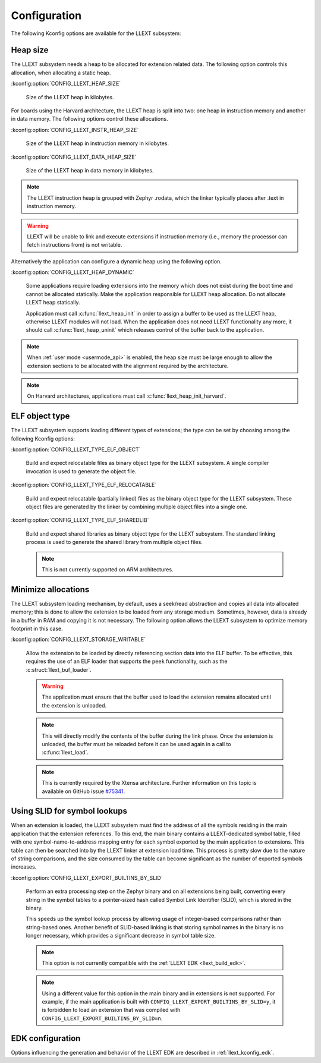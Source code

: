 Configuration
#############

The following Kconfig options are available for the LLEXT subsystem:

.. _llext_kconfig_heap:

Heap size
----------

The LLEXT subsystem needs a heap to be allocated for extension related data.
The following option controls this allocation, when allocating a static heap.

:kconfig:option:`CONFIG_LLEXT_HEAP_SIZE`

        Size of the LLEXT heap in kilobytes.

For boards using the Harvard architecture, the LLEXT heap is split into two:
one heap in instruction memory and another in data memory. The following options
control these allocations.

:kconfig:option:`CONFIG_LLEXT_INSTR_HEAP_SIZE`

        Size of the LLEXT heap in instruction memory in kilobytes.

:kconfig:option:`CONFIG_LLEXT_DATA_HEAP_SIZE`

        Size of the LLEXT heap in data memory in kilobytes.

.. note::
   The LLEXT instruction heap is grouped with Zephyr .rodata, which the linker
   typically places after .text in instruction memory.

.. warning::
   LLEXT will be unable to link and execute extensions if instruction memory
   (i.e., memory the processor can fetch instructions from) is not writable.

Alternatively the application can configure a dynamic heap using the following
option.

:kconfig:option:`CONFIG_LLEXT_HEAP_DYNAMIC`

        Some applications require loading extensions into the memory which does
        not exist during the boot time and cannot be allocated statically. Make
        the application responsible for LLEXT heap allocation. Do not allocate
        LLEXT heap statically.

        Application must call :c:func:`llext_heap_init` in order to assign a
        buffer to be used as the LLEXT heap, otherwise LLEXT modules will not
        load. When the application does not need LLEXT functionality any more,
        it should call :c:func:`llext_heap_uninit` which releases control of
        the buffer back to the application.

.. note::

   When :ref:`user mode <usermode_api>` is enabled, the heap size must be
   large enough to allow the extension sections to be allocated with the
   alignment required by the architecture.

.. note::
   On Harvard architectures, applications must call
   :c:func:`llext_heap_init_harvard`.

.. _llext_kconfig_type:

ELF object type
---------------

The LLEXT subsystem supports loading different types of extensions; the type
can be set by choosing among the following Kconfig options:

:kconfig:option:`CONFIG_LLEXT_TYPE_ELF_OBJECT`

        Build and expect relocatable files as binary object type for the LLEXT
        subsystem. A single compiler invocation is used to generate the object
        file.

:kconfig:option:`CONFIG_LLEXT_TYPE_ELF_RELOCATABLE`

        Build and expect relocatable (partially linked) files as the binary
        object type for the LLEXT subsystem. These object files are generated
        by the linker by combining multiple object files into a single one.

:kconfig:option:`CONFIG_LLEXT_TYPE_ELF_SHAREDLIB`

        Build and expect shared libraries as binary object type for the LLEXT
        subsystem. The standard linking process is used to generate the shared
        library from multiple object files.

        .. note::

           This is not currently supported on ARM architectures.

.. _llext_kconfig_storage:

Minimize allocations
--------------------

The LLEXT subsystem loading mechanism, by default, uses a seek/read abstraction
and copies all data into allocated memory; this is done to allow the extension
to be loaded from any storage medium. Sometimes, however, data is already in a
buffer in RAM and copying it is not necessary. The following option allows the
LLEXT subsystem to optimize memory footprint in this case.

:kconfig:option:`CONFIG_LLEXT_STORAGE_WRITABLE`

        Allow the extension to be loaded by directly referencing section data
        into the ELF buffer. To be effective, this requires the use of an ELF
        loader that supports the ``peek`` functionality, such as the
        :c:struct:`llext_buf_loader`.

        .. warning::

           The application must ensure that the buffer used to load the
           extension remains allocated until the extension is unloaded.

        .. note::

           This will directly modify the contents of the buffer during the link
           phase. Once the extension is unloaded, the buffer must be reloaded
           before it can be used again in a call to :c:func:`llext_load`.

        .. note::

           This is currently required by the Xtensa architecture. Further
           information on this topic is available on GitHub issue `#75341
           <https://github.com/zephyrproject-rtos/zephyr/issues/75341>`_.

.. _llext_kconfig_slid:

Using SLID for symbol lookups
-----------------------------

When an extension is loaded, the LLEXT subsystem must find the address of all
the symbols residing in the main application that the extension references.
To this end, the main binary contains a LLEXT-dedicated symbol table, filled
with one symbol-name-to-address mapping entry for each symbol exported by the
main application to extensions. This table can then be searched into by the
LLEXT linker at extension load time. This process is pretty slow due to the
nature of string comparisons, and the size consumed by the table can become
significant as the number of exported symbols increases.

:kconfig:option:`CONFIG_LLEXT_EXPORT_BUILTINS_BY_SLID`

        Perform an extra processing step on the Zephyr binary and on all
        extensions being built, converting every string in the symbol tables to
        a pointer-sized hash called Symbol Link Identifier (SLID), which is
        stored in the binary.

        This speeds up the symbol lookup process by allowing usage of
        integer-based comparisons rather than string-based ones. Another
        benefit of SLID-based linking is that storing symbol names in the
        binary is no longer necessary, which provides a significant decrease in
        symbol table size.

        .. note::

           This option is not currently compatible with the :ref:`LLEXT EDK
           <llext_build_edk>`.

        .. note::

           Using a different value for this option in the main binary and in
           extensions is not supported. For example, if the main application
           is built with ``CONFIG_LLEXT_EXPORT_BUILTINS_BY_SLID=y``, it is
           forbidden to load an extension that was compiled with
           ``CONFIG_LLEXT_EXPORT_BUILTINS_BY_SLID=n``.

EDK configuration
-----------------

Options influencing the generation and behavior of the LLEXT EDK are described
in :ref:`llext_kconfig_edk`.
